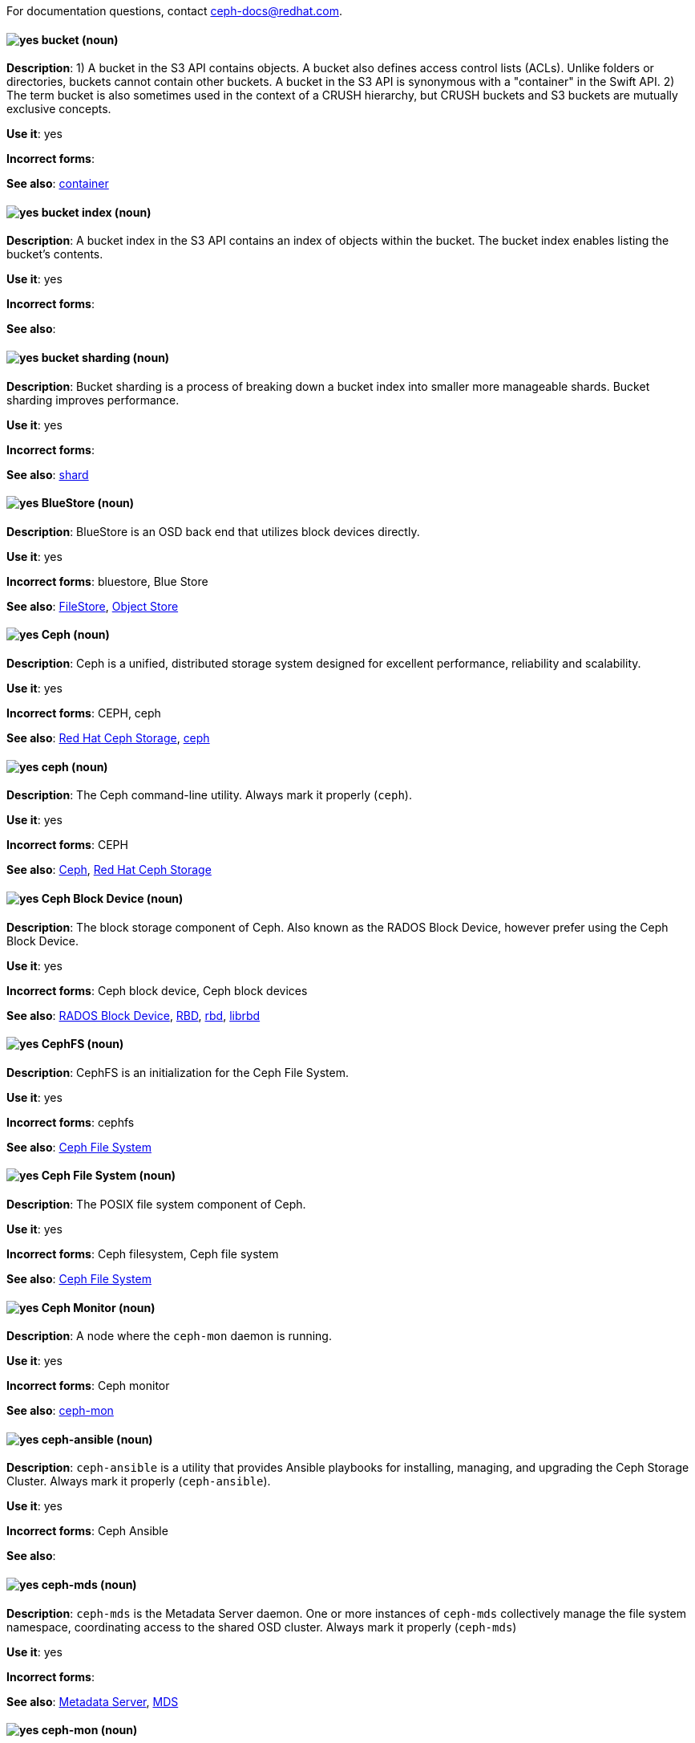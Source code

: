 [[red-hat-ceph-storage-conventions]]

For documentation questions, contact ceph-docs@redhat.com.

[discrete]
[[bucket]]
==== image:images/yes.png[yes] bucket (noun)
*Description*: 1) A bucket in the S3 API contains objects. A bucket also defines access control lists (ACLs). Unlike folders or directories, buckets cannot contain other buckets. A bucket in the S3 API is synonymous with a "container" in the Swift API. 2) The term bucket is also sometimes used in the context of a CRUSH hierarchy, but CRUSH buckets and S3 buckets are mutually exclusive concepts.

*Use it*: yes

*Incorrect forms*:

*See also*: xref:container[container]

[discrete]
[[bucket-index]]
==== image:images/yes.png[yes] bucket index (noun)
*Description*: A bucket index in the S3 API contains an index of objects within the bucket. The bucket index enables listing the bucket's contents.

*Use it*: yes

*Incorrect forms*:

*See also*:

[discrete]
[[bucket-sharding]]
==== image:images/yes.png[yes] bucket sharding (noun)
*Description*: Bucket sharding is a process of breaking down a bucket index into smaller more manageable shards. Bucket sharding improves performance.

*Use it*: yes

*Incorrect forms*:

*See also*: xref:shard-n[shard]

[discrete]
[[bluestore]]
==== image:images/yes.png[yes] BlueStore (noun)
*Description*: BlueStore is an OSD back end that utilizes block devices directly.

*Use it*: yes

*Incorrect forms*: bluestore, Blue Store

*See also*: xref:filestore[FileStore], xref:object-store[Object Store]

[discrete]
[[ceph]]
==== image:images/yes.png[yes] Ceph (noun)
*Description*: Ceph is a unified, distributed storage system designed for excellent performance, reliability and scalability.

*Use it*: yes

*Incorrect forms*: CEPH, ceph

*See also*: xref:red-hat-ceph-storage[Red Hat Ceph Storage], xref:ceph-command[ceph]

[discrete]
[[ceph-command]]
==== image:images/yes.png[yes] ceph (noun)
*Description*: The Ceph command-line utility. Always mark it properly (`ceph`).

*Use it*: yes

*Incorrect forms*: CEPH

*See also*: xref:ceph[Ceph], xref:red-hat-ceph-storage[Red Hat Ceph Storage]

[discrete]
[[ceph-block-device]]
==== image:images/yes.png[yes] Ceph Block Device (noun)
*Description*: The block storage component of Ceph. Also known as the RADOS Block Device, however prefer using the Ceph Block Device.

*Use it*: yes

*Incorrect forms*: Ceph block device, Ceph block devices

*See also*: xref:rados-block-device[RADOS Block Device], xref:RBD[RBD], xref:rbd[rbd], xref:librbd[librbd]

[discrete]
[[cephfs]]
==== image:images/yes.png[yes] CephFS (noun)
*Description*: CephFS is an initialization for the Ceph File System.

*Use it*: yes

*Incorrect forms*: cephfs

*See also*: xref:ceph-file-system[Ceph File System]

[discrete]
[[ceph-file-system]]
==== image:images/yes.png[yes] Ceph File System (noun)
*Description*: The POSIX file system component of Ceph.

*Use it*: yes

*Incorrect forms*: Ceph filesystem, Ceph file system

*See also*: xref:cephfs[Ceph File System]

[discrete]
[[ceph-monitor]]
==== image:images/yes.png[yes] Ceph Monitor (noun)
*Description*: A node where the `ceph-mon` daemon is running.

*Use it*: yes

*Incorrect forms*: Ceph monitor

*See also*: xref:ceph-mon[ceph-mon]

[discrete]
[[ceph-ansible]]
==== image:images/yes.png[yes] ceph-ansible (noun)
*Description*: `ceph-ansible` is a utility that provides Ansible playbooks for installing, managing, and upgrading the Ceph Storage Cluster. Always mark it properly (`ceph-ansible`).

*Use it*: yes

*Incorrect forms*: Ceph Ansible

*See also*:

[discrete]
[[ceph-mds]]
==== image:images/yes.png[yes] ceph-mds (noun)

*Description*: `ceph-mds` is the Metadata Server daemon. One or more instances of `ceph-mds` collectively manage the file system namespace, coordinating access to the shared OSD cluster. Always mark it properly (`ceph-mds`)

*Use it*: yes

*Incorrect forms*:

*See also*: xref:metadata-server[Metadata Server], xref:mds[MDS]

[discrete]
[[ceph-mon]]
==== image:images/yes.png[yes] ceph-mon (noun)

*Description*: `ceph-mon` is the Ceph Monitor daemon. Always mark it properly (`ceph-mon`).

*Use it*: yes

*Incorrect forms*:

*See also*: xref:ceph-monitor[Ceph Monitor]

[discrete]
[[ceph-osd]]
==== image:images/yes.png[yes] ceph-osd (noun)

*Description*: `ceph-osd` is the Ceph object storage daemon that is responsible for storing objects on local file system and providing access to them over network. Always mark it properly (`ceph-osd`).

*Use it*: yes

*Incorrect forms*:

*See also*: xref:osd[OSD], xref:object-storage-device[Object Storage Device],

[discrete]
[[ceph-object-gateway]]
==== image:images/yes.png[yes] Ceph Object Gateway (noun)
*Description*: The S3/Swift component of Ceph. Also known as RADOS gateway. However, prefer using the Ceph Object Gateway.

*Use it*: yes

*Incorrect forms*: Ceph object gateway, Ceph object gateways

*See also*: xref:rados-gateway[RADOS Gateway], xref:rgw[RGW], xref:ceph-radosgw[ceph-radosgw]

[discrete]
[[ceph-radosgw]]
==== image:images/yes.png[yes] ceph-radosgw (noun)
*Description*: The `ceph-radosgw` daemon runs on Ceph Object Gateway nodes. Each instance provides a Civetweb web server and the object gateway functionality.

*Use it*: yes

*Incorrect forms*:

*See also*: xref:ceph-object-gateway[Ceph Object Gateway], xref:rados-gateway[RADOS Gateway], xref:rgw[RGW]

[discrete]
==== image:images/yes.png[yes] container (noun)
See xref:container[container] in the _General conventions_ section.

[discrete]
[[crush]]
==== image:images/yes.png[yes] CRUSH (noun)
*Description*: Abbreviation for Controlled Replication Under Scalable Hashing. This is the mechanism of data distribution in a Ceph cluster. Use all capital letters when referring to CRUSH. Do not expand, only when explaining what the abbreviation means. See the https://access.redhat.com/documentation/en/red-hat-ceph-storage/2/single/architecture-guide#crush[CRUSH] section in the Red Hat Ceph Storage Architecture Guide for details.

*Use it*: yes

*Incorrect forms*:

*See also*: xref:crush-map[CRUSH map]

[discrete]
[[crush-map]]
==== image:images/yes.png[yes] CRUSH map (noun)
*Description*: A CRUSH map contain a list of OSDs, a list of buckets for aggregating the devices into physical locations, and a list of rules that tell CRUSH how it should replicate data in a Ceph cluster’s pools. See the https://access.redhat.com/documentation/en/red-hat-ceph-storage/2/single/architecture-guide#crush[CRUSH] section in the Red Hat Ceph Storage Architecture Guide for details.

*Use it*: yes

*Incorrect forms*: crush map, crushmap

*See also*: xref:crush[CRUSH]

[discrete]
[[filestore]]
==== image:images/yes.png[yes] FileStore (noun)
*Description*: FileStore is an OSD back end responsible for the OSD data that writes objects as files on a file system.

*Use it*: yes

*Incorrect forms*: filestore, File Store

*See also*: xref:bluestore[BlueStore]

[discrete]
[[federated]]
==== image:images/yes.png[yes] federated (adjective)
*Description*: In Red Hat Ceph Storage 1.3, you can configure the Ceph Object Gateway to participate in a federated architecture with multiple regions and with multiple zones for a region.

*Use it*: yes

*Incorrect forms*:

*See also*: xref:multisite[multisite]

[discrete]
[[indexless-bucket]]
==== image:images/yes.png[yes] indexless bucket (noun)
*Description*: A bucket that does not maintain an index.

*Use it*: yes

*Incorrect forms*:

*See also*: xref:bucket-index[bucket index]

[discrete]
[[librados]]
==== image:images/yes.png[yes] librados (noun)
*Description*: A shared library allowing applications to access the RADOS object store.

*Use it*: yes

*Incorrect forms*: Librados, LIBRADOS

*See also*: xref:rados[RADOS]

[discrete]
[[librbd]]
==== image:images/yes.png[yes] librbd (noun)
*Description*: A shared library allowing applications to access Ceph Block Devices.

*Use it*: yes

*Incorrect forms*: Librbd, LIBRBD

*See also*: xref:ceph-block-device[Ceph Block Device], xref:rados-block-device[RADOS Block Device], xref:RBD[RBD]

[discrete]
[[mds]]
==== image:images/yes.png[yes] MDS (noun)
*Description*: MDS is an acronym for the Ceph Metadata Server.

*Use it*: yes

*Class*: noun

*Incorrect forms*:

*See also*: xref:metadata-server[Metadata Server], xref:ceph-mds[ceph-mds]

[discrete]
[[metadata-server]]
==== image:images/yes.png[yes] Metadata Server (noun)
*Description*: Another name of the `ceph-mds` daemon.

*Use it*: yes

*Incorrect forms*:

*See also*: xref:mds[MDS], xref:ceph-mds[ceph-mds]

[discrete]
[[multisite]]
==== image:images/yes.png[yes] multisite (adjective)
*Description*: You can configure the Ceph Object Gateway to participate in a multisite architecture that consists of one zone group and multiple zones each zone with one or more `ceph-radosgw` instances. See the https://access.redhat.com/documentation/en/red-hat-ceph-storage/2/paged/object-gateway-guide-for-ubuntu/chapter-8-multi-site[Multisite] chapter in the Red Hat Ceph Storage 2 Object Gateway Guide for details.

*Use it*: yes

*Incorrect forms*: multi site, multi-site

*See also*: xref:federated[federated]

[discrete]
[[object-store]]
==== image:images/yes.png[yes] Object Store (noun)
*Description*: A core component of the Ceph Storage Cluster. Also referred as RADOS.

*Use it*: yes

*Incorrect forms*:

*See also*: xref:rados[RADOS]

[discrete]
[[object-storage-device]]
==== image:images/yes.png[yes] Object Storage Device (noun)
*Description*: A storage drive in a Ceph Storage Cluster. Do not confuse Object Storage Device with the Ceph OSD, which is the `ceph-osd` daemon and the underlying data disk.

*Use it*: yes

*Incorrect forms*:

*See also*: xref:ceph-osd[ceph-osd], xref:osd[OSD], xref:osd-daemon[OSD daemon]

[discrete]
[[osd-daemon]]
==== image:images/yes.png[yes] OSD Daemon (noun)
*Description*: Another name of the `ceph-osd` daemon.

*Use it*: yes

*Incorrect forms*:

*See also*: xref:ceph-osd[ceph-osd], xref:osd[OSD], xref:object-storage-device[Object Storage Device]

[discrete]
[[osd]]
==== image:images/yes.png[yes] OSD (noun)
*Description*: The `ceph-osd` daemon and the underlying data disk.

*Use it*: yes

*Incorrect forms*: xref:ceph-osd[ceph-osd], xref:object-storage-device[Object Storage Device], xref:osd-daemon[OSD daemon]

*See also*:

[discrete]
[[pg]]
==== image:images/yes.png[yes] PG (noun)
*Description*: An acronym for Placement Group.

*Use it*: yes

*Incorrect forms*:

*See also*: xref:placement-group[placement group]

[discrete]
[[placement-group]]
==== image:images/yes.png[yes] placement group (noun)
*Description*: Aggregates a series of objects into a group, and maps the group into a series of OSDs. Write "Placement Group" (both first letters in uppercase) only when explaining the PC acronym, then write "placement group" (in lowercase). See the https://access.redhat.com/documentation/en/red-hat-ceph-storage/2/single/architecture-guide#placement_groups_pgs[Placement Groups] section in the Red Hat Ceph Storage Architecture Guide for details.

*Use it*: yes

*Incorrect forms*:

*See also*: xref:pc[PC]

[discrete]
[[placement-target]]
==== image:images/yes.png[yes] placement target (noun)
*Description*: A configurable rule that determines where bucket data is stored.
//TODO: does this have to be first letters in uppercase?

*Use it*: yes

*Incorrect forms*:

*See also*:

[discrete]
[[pool]]
==== image:images/yes.png[yes] pool (noun)
*Description*: A logical unit in which Ceph stores data. You can create pools for particular types of data, such as for Ceph Block Devices, Ceph Object Gateways, or simply just to separate one group of users from another. See the https://access.redhat.com/documentation/en/red-hat-ceph-storage/2/single/architecture-guide#pools[Pools] chapter in the Red Hat Ceph Storage Architecture Guide for details.

*Use it*: yes

*Incorrect forms*:

*See also*:

[discrete]
[[rados]]
==== image:images/yes.png[yes] RADOS (noun)
*Description*: Acronym for Reliable Autonomic Distributed Object Storage. A core component of the Ceph Storage Cluster. Do not expand, unless explaining what the acronym means. Also referred as Object Store.

*Use it*: yes

*Class*: noun

*Incorrect forms*: rados

*See also*: xref:object-store[Object Store]

[discrete]
[[rados-block-device]]
==== image:images/caution.png[with caution] RADOS Block Device (noun)
*Description*: The block storage component of Ceph. Also known as the Ceph Block Device, which is the preferred form. Use RADOS Block Device only when expanding the RBD acronym.

*Use it*: with caution

*Incorrect forms*: RADOS block device

*See also*: xref:ceph-block-device[Ceph Block Device], xref:RBD[RBD], xref:rbd[rbd], xref:librbd[librbd]

[discrete]
[[rados-gateway]]
==== image:images/caution.png[with caution] RADOS Gateway (noun)
*Description*: The S3/Swift component of Ceph. Also known as the Ceph Object Gateway, which is the preferred form. Use RADOS Gateway only when expanding the RGW acronym.

*Use it*: with caution

*Incorrect forms*: RadosGW, RADOS gateway

*See also*: xref:ceph-object-gateway[Ceph Object Gateway], xref:rgw[RGW], xref:ceph-radosgw[ceph-radosgw]

[discrete]
[[RBD]]
==== image:images/yes.png[yes] RBD (noun)
*Description*: Acronym for RADOS Block Device.

*Use it*: yes

*Incorrect forms*: rbd

*See also*: xref:ceph-block-device[Ceph Block Device], xref:rados-block-device[RADOS Block Device], xref:rbd[rbd], xref:librbd[librbd]

[discrete]
[[rbd]]
==== image:images/yes.png[yes] rbd (noun)
*Description*: A command to create, list, introspect, and remove Ceph Block Device images. Always mark it properly (`rbd`).

*Use it*: yes

*Incorrect forms*:

*See also*: xref:ceph-block-device[Ceph Block Device], xref:rados-block-device[RADOS Block Device], xref:RBD[RBD], xref:librbd[librbd]

[discrete]
[[realm]]
==== image:images/yes.png[yes] realm (noun)
*Description*: A realm is a namespace context for storing a multisite configuration. The notion of a realm enables Ceph to provide multiple namespaces in the same cluster.

*Use it*: yes

*Incorrect forms*:

*See also*: xref:zone-group[zone group]

[discrete]
[[region]]
==== image:images/yes.png[yes] region (noun)
*Description*: A region is the deprecated term for referring to a zone group. Red Hat Ceph Storage 1.3 uses regions.

*Use it*: yes

*Incorrect forms*:

*See also*: xref:zone-group[zone group]

[discrete]
[[red-hat-ceph-storage]]
==== image:images/yes.png[yes] Red Hat Ceph Storage (noun)
*Description*: Red Hat Ceph Storage is a Red Hat offering of the Ceph storage system.

*Use it*: yes

*Incorrect forms*:

*See also*: xref:ceph[Ceph]

[discrete]
[[rgw]]
==== image:images/yes.png[yes] RGW (noun)
*Description*: Acronym for RADOS Gateway.

*Use it*: yes

*Incorrect forms*:

*See also*: xref:rados-gateway[RADOS Gateway], xref:ceph-object-gateway[Ceph Object Gateway]

[discrete]
[[scrubbing]]
==== image:images/yes.png[yes] scrubbing (noun)
*Description*: Scrubbing is a process when Ceph OSD Daemons compare object metadata in one placement group with its replicas in placement groups stored on other OSD node. See the https://access.redhat.com/documentation/en/red-hat-ceph-storage/2/single/architecture-guide#scrubbing[Scrubbing] section in the Red Hat Ceph Architecture Guide for details.

*Use it*: yes

*Incorrect forms*:

*See also*:

[discrete]
[[shard-n]]
==== image:images/yes.png[yes] shard (noun)
*Description*: A database shard is a horizontal partition of data in a database or search engine. Each individual partition is referred to as a shard or database shard. Each shard is held on a separate database server instance, to spread load.

*Use it*: yes

*Incorrect forms*:

*See also*: xref:bucket-sharding[bucket sharding]

[discrete]
[[snap]]
==== image:images/yes.png[yes] snap (noun)
*Description*: A snap is the snapshot ID of an object. The only writable version of the object is called `head`. If an object is a clone, this field includes its sequential ID. Always mark it properly (`snap`).

*Use it*: yes

*Incorrect forms*:

*See also*: xref:snapshot-set[snapshot set]

[discrete]
[[snapshot-set]]
==== image:images/yes.png[yes] snapshot set (noun)
*Description*: The snapshot set stores information about a snapshot as a list of key-values pairs. The pairs are called attributes of a snapshot set.

*Use it*: yes

*Incorrect forms*: snapset, snapsets

*See also*: xref:snap[snap]

[discrete]
[[zone]]
==== image:images/yes.png[yes] zone (noun)
*Description*: A zone represents a physical location consisting of a Ceph Storage Cluster and nodes running the Ceph Object Gateway daemons.

*Use it*: yes

*Incorrect forms*:

*See also*: xref:zone-group[zone group]

[discrete]
[[zone-group]]
==== image:images/yes.png[yes] zone group (noun)
*Description*: A zone group is a list of zones. A zone group always has one master zone, and can have multiple secondary zones. A realm has one master zone group, which manages users and metadata for the realm.

*Use it*: yes

*Incorrect forms*: zonegroup, zone-group

*See also*: xref:zone[zone], xref:realm[realm], xref:region[region]
